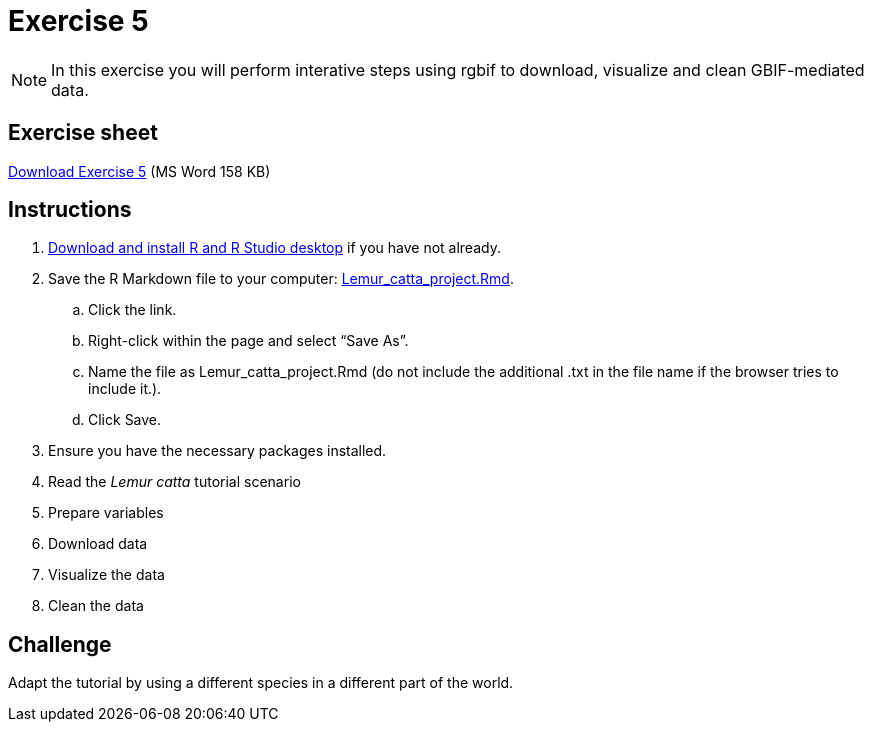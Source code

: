 = Exercise 5

[NOTE.activity]
In this exercise you will perform interative steps using rgbif to download, visualize and clean GBIF-mediated data. 

== Exercise sheet 

xref:attachment$Ex5-r-tutorial.docx[Download Exercise 5] (MS Word 158 KB)

== Instructions

. https://training.gbif-uat.org/en/data-use/software[Download and install R and R Studio desktop^] if you have not already.
. Save the R Markdown file to your computer: https://training.gbif-uat.org/en/data-use/_attachments/Lemur_catta_project.Rmd[Lemur_catta_project.Rmd].
.. Click the link.
.. Right-click within the page and select “Save As”.
.. Name the file as Lemur_catta_project.Rmd (do not include the additional .txt in the file name if the browser tries to include it.).
.. Click Save. 
. Ensure you have the necessary packages installed. 
. Read the _Lemur catta_ tutorial scenario
. Prepare variables
. Download data
. Visualize the data
. Clean the data

== Challenge

Adapt the tutorial by using a different species in a different part of the world.
